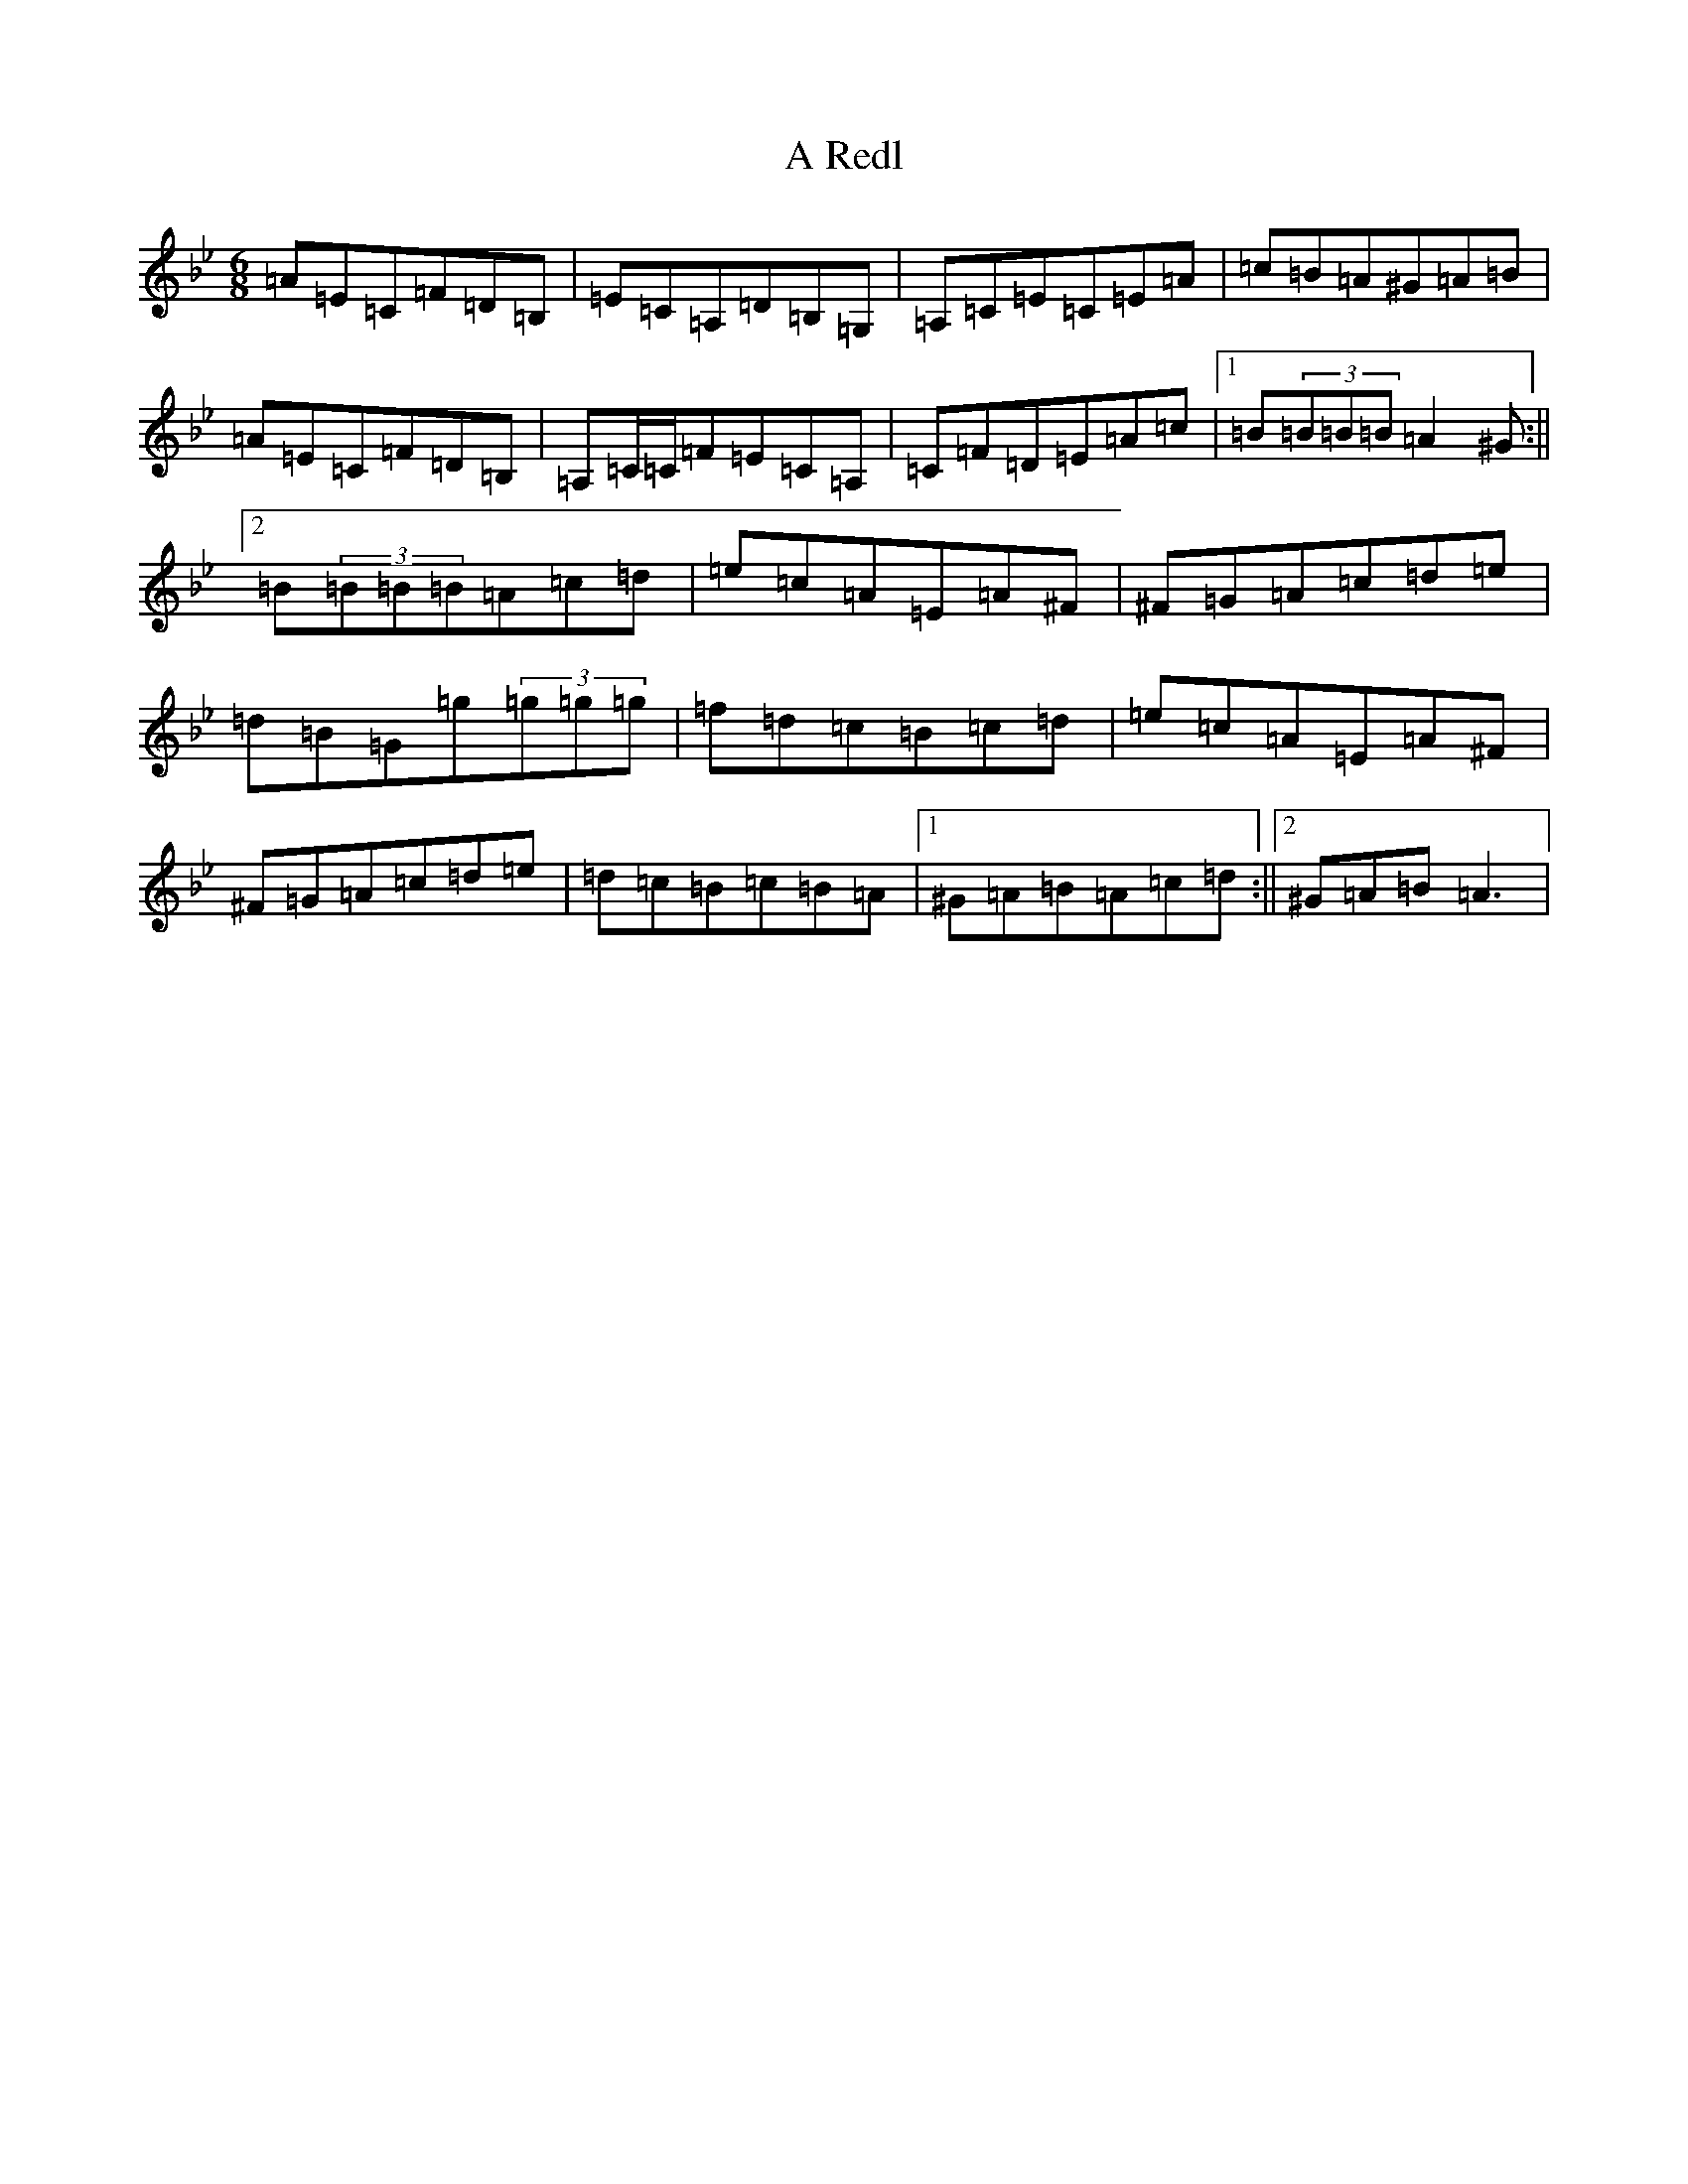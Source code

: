 X: 12937
T: A Redl
S: https://thesession.org/tunes/18033#setting35069
Z: D Dorian
R: barndance
M:6/8
L:1/8
K: C Dorian
=A=E=C=F=D=B,|=E=C=A,=D=B,=G,|=A,=C=E=C=E=A|=c=B=A^G=A=B|=A=E=C=F=D=B,|=A,=C/2=C/2=F=E=C=A,|=C=F=D=E=A=c|1=B(3=B=B=B=A2^G:||2=B(3=B=B=B=A=c=d|=e=c=A=E=A^F|^F=G=A=c=d=e|=d=B=G=g(3=g=g=g|=f=d=c=B=c=d|=e=c=A=E=A^F|^F=G=A=c=d=e|=d=c=B=c=B=A|1^G=A=B=A=c=d:||2^G=A=B=A3|